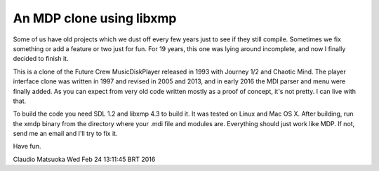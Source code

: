 
An MDP clone using libxmp
=========================

Some of us have old projects which we dust off every few years just to see
if they still compile. Sometimes we fix something or add a feature or two
just for fun. For 19 years, this one was lying around incomplete, and now
I finally decided to finish it.

.. image: screenshot.png

This is a clone of the Future Crew MusicDiskPlayer released in 1993 with
Journey 1/2 and Chaotic Mind. The player interface clone was written in 1997
and revised in 2005 and 2013, and in early 2016 the MDI parser and menu were
finally added. As you can expect from very old code written mostly as a proof
of concept, it's not pretty. I can live with that.

To build the code you need SDL 1.2 and libxmp 4.3 to build it. It was tested
on Linux and Mac OS X. After building, run the xmdp binary from the directory
where your .mdi file and modules are. Everything should just work like MDP.
If not, send me an email and I'll try to fix it.

Have fun.

Claudio Matsuoka
Wed Feb 24 13:11:45 BRT 2016
